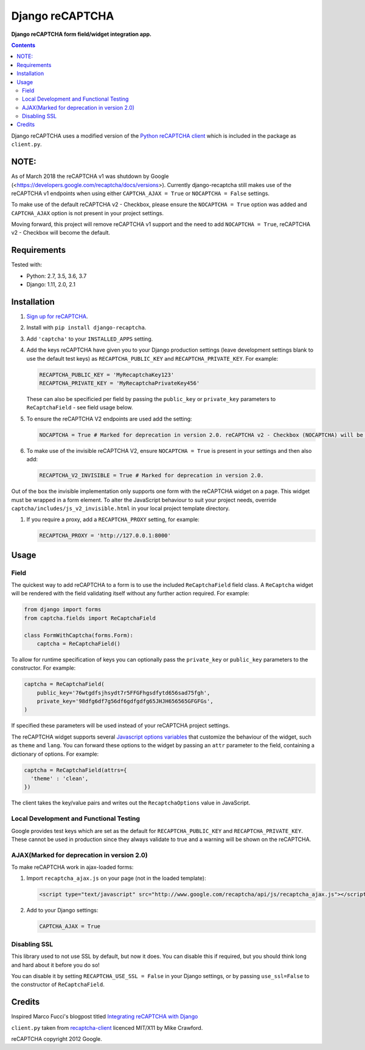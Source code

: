 Django reCAPTCHA
================
**Django reCAPTCHA form field/widget integration app.**

.. image:: https://travis-ci.org/praekelt/django-recaptcha.svg?branch=develop
    :target: https://travis-ci.org/praekelt/django-recaptcha
.. image:: https://coveralls.io/repos/github/praekelt/django-recaptcha/badge.svg?branch=develop
    :target: https://coveralls.io/github/praekelt/django-recaptcha?branch=develop
.. image:: https://badge.fury.io/py/django-recaptcha.svg
    :target: https://badge.fury.io/py/django-recaptcha

.. contents:: Contents
    :depth: 5

Django reCAPTCHA uses a modified version of the `Python reCAPTCHA client
<http://pypi.python.org/pypi/recaptcha-client>`_ which is included in the
package as ``client.py``.

NOTE:
-----

As of March 2018 the reCAPTCHA v1 was shutdown by Google (<https://developers.google.com/recaptcha/docs/versions>).
Currently django-recaptcha still makes use of the reCAPTCHA v1 endpoints when using either
``CAPTCHA_AJAX = True`` or ``NOCAPTCHA = False`` settings. 

To make use of the default reCAPTCHA v2 - Checkbox, please ensure the ``NOCAPTCHA = True`` option was added and ``CAPTCHA_AJAX`` option is not present in your project settings.

Moving forward, this project will remove reCAPTCHA v1 support and the need to add ``NOCAPTCHA = True``, reCAPTCHA v2 - Checkbox will become the default.

Requirements
------------

Tested with:

* Python: 2.7, 3.5, 3.6, 3.7
* Django: 1.11, 2.0, 2.1

Installation
------------

#. `Sign up for reCAPTCHA <https://www.google.com/recaptcha/intro/index.html>`_.

#. Install with ``pip install django-recaptcha``.

#. Add ``'captcha'`` to your ``INSTALLED_APPS`` setting.

#. Add the keys reCAPTCHA have given you to your Django production settings (leave development settings blank to use the default test keys) as
   ``RECAPTCHA_PUBLIC_KEY`` and ``RECAPTCHA_PRIVATE_KEY``. For example:

   .. code-block:: python

       RECAPTCHA_PUBLIC_KEY = 'MyRecaptchaKey123'
       RECAPTCHA_PRIVATE_KEY = 'MyRecaptchaPrivateKey456'

   These can also be specificied per field by passing the ``public_key`` or
   ``private_key`` parameters to ``ReCaptchaField`` - see field usage below.

#. To ensure the reCAPTCHA V2 endpoints are used add the setting:

   .. code-block:: python

       NOCAPTCHA = True # Marked for deprecation in version 2.0. reCAPTCHA v2 - Checkbox (NOCAPTCHA) will be changed to the default.

#. To make use of the invisible reCAPTCHA V2, ensure ``NOCAPTCHA = True`` is present in your settings and then also add:

   .. code-block:: python

       RECAPTCHA_V2_INVISIBLE = True # Marked for deprecation in version 2.0.

Out of the box the invisible implementation only supports one form with the reCAPTCHA widget on a page. This widget must be wrapped in a form element.
To alter the JavaScript behaviour to suit your project needs, override ``captcha/includes/js_v2_invisible.html`` in your local project template directory.

#. If you require a proxy, add a ``RECAPTCHA_PROXY`` setting, for example:

   .. code-block:: python

       RECAPTCHA_PROXY = 'http://127.0.0.1:8000'

Usage
-----

Field
~~~~~

The quickest way to add reCAPTCHA to a form is to use the included
``ReCaptchaField`` field class. A ``ReCaptcha`` widget will be rendered with
the field validating itself without any further action required. For example:

.. code-block:: python

    from django import forms
    from captcha.fields import ReCaptchaField

    class FormWithCaptcha(forms.Form):
        captcha = ReCaptchaField()

To allow for runtime specification of keys you can optionally pass the
``private_key`` or ``public_key`` parameters to the constructor. For example:

.. code-block:: python

    captcha = ReCaptchaField(
        public_key='76wtgdfsjhsydt7r5FFGFhgsdfytd656sad75fgh',
        private_key='98dfg6df7g56df6gdfgdfg65JHJH656565GFGFGs',
    )

If specified these parameters will be used instead of your reCAPTCHA project
settings.

The reCAPTCHA widget supports several `Javascript options variables
<https://developers.google.com/recaptcha/docs/display#js_param>`_ that
customize the behaviour of the widget, such as ``theme`` and ``lang``. You can
forward these options to the widget by passing an ``attr`` parameter to the
field, containing a dictionary of options. For example:

.. code-block:: python

    captcha = ReCaptchaField(attrs={
      'theme' : 'clean',
    })

The client takes the key/value pairs and writes out the ``RecaptchaOptions``
value in JavaScript.


Local Development and Functional Testing
~~~~~~~~~~~~~~~~~~~~~~~~~~~~~~~~~~~~~~~~

Google provides test keys which are set as the default for ``RECAPTCHA_PUBLIC_KEY`` and ``RECAPTCHA_PRIVATE_KEY``. These cannot be used in production since they always validate to true and a warning will be shown on the reCAPTCHA.


AJAX(Marked for deprecation in version 2.0)
~~~~~~~~~~~~~~~~~~~~~~~~~~~~~~~~~~~~~~~~~~~

To make reCAPTCHA work in ajax-loaded forms:

#. Import ``recaptcha_ajax.js`` on your page (not in the loaded template):

   .. code-block:: html

       <script type="text/javascript" src="http://www.google.com/recaptcha/api/js/recaptcha_ajax.js"></script>

#. Add to your Django settings:

   .. code-block:: python

       CAPTCHA_AJAX = True


Disabling SSL
~~~~~~~~~~~~~

This library used to not use SSL by default, but now it does. You can disable
this if required, but you should think long and hard about it before you do so!

You can disable it by setting ``RECAPTCHA_USE_SSL = False`` in your Django
settings, or by passing ``use_ssl=False`` to the constructor of
``ReCaptchaField``.


Credits
-------
Inspired Marco Fucci's blogpost titled `Integrating reCAPTCHA with Django
<http://www.marcofucci.com/tumblelog/26/jul/2009/integrating-recaptcha-with-django>`_


``client.py`` taken from `recaptcha-client
<http://pypi.python.org/pypi/recaptcha-client>`_ licenced MIT/X11 by Mike
Crawford.

reCAPTCHA copyright 2012 Google.

